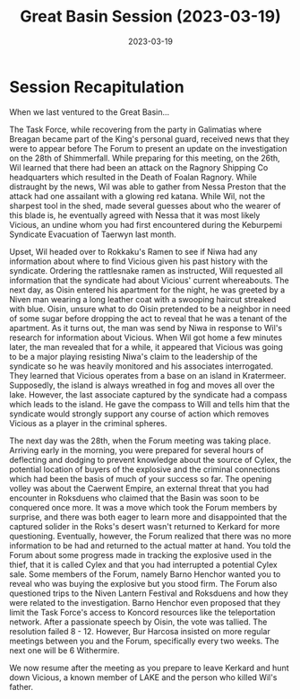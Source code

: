 #+title: Great Basin Session (2023-03-19)
#+date: 2023-03-19
#+filetags: :session:

* Session Recapitulation

When we last ventured to the Great Basin...

The Task Force, while recovering from the party in Galimatias where Breagan
became part of the King's personal guard, received news that they were to appear
before The Forum to present an update on the investigation on the 28th of
Shimmerfall. While preparing for this meeting, on the 26th, Wil learned that
there had been an attack on the Ragnory Shipping Co headquarters which resulted
in the Death of Foalan Ragnory. While distraught by the news, Wil was able to
gather from Nessa Preston that the attack had one assailant with a glowing red
katana. While Wil, not the sharpest tool in the shed, made several guesses about
who the wearer of this blade is, he eventually agreed with Nessa that it was
most likely Vicious, an undine whom you had first encountered during the
Keburpemi Syndicate Evacuation of Taerwyn last month.

Upset, Wil headed over to Rokkaku's Ramen to see if Niwa had any information
about where to find Vicious given his past history with the syndicate. Ordering
the rattlesnake ramen as instructed, Will requested all information that the
syndicate had about Vicious' current whereabouts. The next day, as Oisin entered
his apartment for the night, he was greeted by a Niven man wearing a long
leather coat with a swooping haircut streaked with blue. Oisin, unsure what to
do Oisin pretended to be a neighbor in need of some sugar before dropping the
act to reveal that he was a tenant of the apartment. As it turns out, the man
was send by Niwa in response to Wil's research for information about Vicious.
When Wil got home a few minutes later, the man revealed that for a while, it
appeared that Vicious was going to be a major playing resisting Niwa's claim to
the leadership of the syndicate so he was heavily monitored and his associates
interrogated. They learned that Vicious operates from a base on an island in
Kratermeer. Supposedly, the island is always wreathed in fog and moves all over
the lake. However, the last associate captured by the syndicate had a compass
which leads to the island. He gave the compass to Will and tells him that the
syndicate would strongly support any course of action which removes Vicious as a
player in the criminal spheres.

The next day was the 28th, when the Forum meeting was taking place. Arriving
early in the morning, you were prepared for several hours of deflecting and
dodging to prevent knowledge about the source of Cylex, the potential location
of buyers of the explosive and the criminal connections which had been the basis
of much of your success so far. The opening volley was about the Caerwent
Empire, an external threat that you had encounter in Roksduens who claimed
that the Basin was soon to be conquered once more. It was a move which took the
Forum members by surprise, and there was both eager to learn more and
disappointed that the captured solider in the Roks's desert wasn't returned to
Kerkard for more questioning. Eventually, however, the Forum realized that there
was no more information to be had and returned to the actual matter at hand. You
told the Forum about some progress made in tracking the explosive used in the
thief, that it is called Cylex and that you had interrupted a potential Cylex
sale. Some members of the Forum, namely Barno Henchor wanted you to reveal who
was buying the explosive but you stood firm. The Forum also questioned trips to
the Niven Lantern Festival and Roksduens and how they were related to the
investigation. Barno Henchor even proposed that they limit the Task Force's
access to Koncord resources like the teleportation network. After a passionate
speech by Oisin, the vote was tallied. The resolution failed 8 - 12. However,
Bur Harcosa insisted on more regular meetings between you and the Forum,
specifically every two weeks. The next one will be 6 Withermire.

We now resume after the meeting as you prepare to leave Kerkard and hunt down
Vicious, a known member of LAKE and the person who killed Wil's father.
